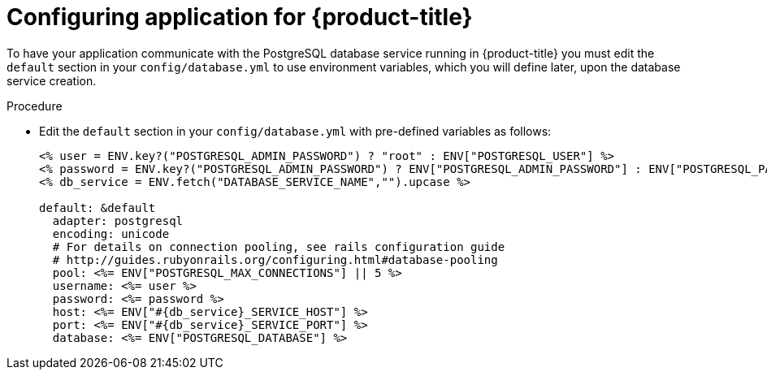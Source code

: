 // Module included in the following assemblies:
// * openshift_images/templates-ruby-on-rails.adoc

[id="templates-rails-configuring-application_{context}"]
= Configuring application for {product-title}

To have your application communicate with the PostgreSQL database
service running in {product-title} you must edit the
`default` section in your `config/database.yml` to use environment
variables, which you will define later, upon the database service creation.

.Procedure

* Edit the `default` section in your `config/database.yml` with
pre-defined variables as follows:
+
[source,yaml]
----
<% user = ENV.key?("POSTGRESQL_ADMIN_PASSWORD") ? "root" : ENV["POSTGRESQL_USER"] %>
<% password = ENV.key?("POSTGRESQL_ADMIN_PASSWORD") ? ENV["POSTGRESQL_ADMIN_PASSWORD"] : ENV["POSTGRESQL_PASSWORD"] %>
<% db_service = ENV.fetch("DATABASE_SERVICE_NAME","").upcase %>

default: &default
  adapter: postgresql
  encoding: unicode
  # For details on connection pooling, see rails configuration guide
  # http://guides.rubyonrails.org/configuring.html#database-pooling
  pool: <%= ENV["POSTGRESQL_MAX_CONNECTIONS"] || 5 %>
  username: <%= user %>
  password: <%= password %>
  host: <%= ENV["#{db_service}_SERVICE_HOST"] %>
  port: <%= ENV["#{db_service}_SERVICE_PORT"] %>
  database: <%= ENV["POSTGRESQL_DATABASE"] %>
----
